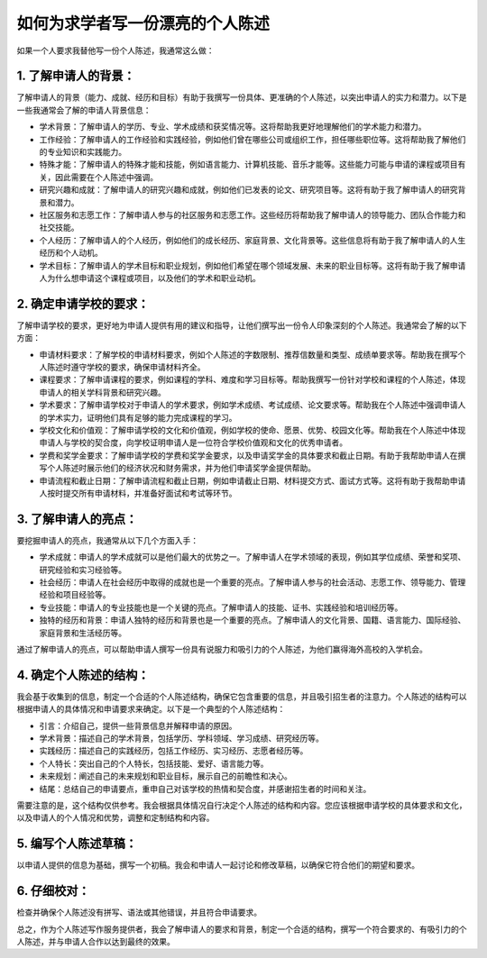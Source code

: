 如何为求学者写一份漂亮的个人陈述
========

如果一个人要求我替他写一份个人陈述，我通常这么做：

1. 了解申请人的背景：
----------

了解申请人的背景（能力、成就、经历和目标）有助于我撰写一份具体、更准确的个人陈述，以突出申请人的实力和潜力。以下是一些我通常会了解的申请人背景信息：

- 学术背景：了解申请人的学历、专业、学术成绩和获奖情况等。这将帮助我更好地理解他们的学术能力和潜力。
- 工作经验：了解申请人的工作经验和实践经验，例如他们曾在哪些公司或组织工作，担任哪些职位等。这将帮助我了解他们的专业知识和实践能力。
- 特殊才能：了解申请人的特殊才能和技能，例如语言能力、计算机技能、音乐才能等。这些能力可能与申请的课程或项目有关，因此需要在个人陈述中强调。
- 研究兴趣和成就：了解申请人的研究兴趣和成就，例如他们已发表的论文、研究项目等。这将有助于我了解申请人的研究背景和潜力。
- 社区服务和志愿工作：了解申请人参与的社区服务和志愿工作。这些经历将帮助我了解申请人的领导能力、团队合作能力和社交技能。
- 个人经历：了解申请人的个人经历，例如他们的成长经历、家庭背景、文化背景等。这些信息将有助于我了解申请人的人生经历和个人动机。
- 学术目标：了解申请人的学术目标和职业规划，例如他们希望在哪个领域发展、未来的职业目标等。这将有助于我了解申请人为什么想申请这个课程或项目，以及他们的学术和职业动机。


2. 确定申请学校的要求：
----------

了解申请学校的要求，更好地为申请人提供有用的建议和指导，让他们撰写出一份令人印象深刻的个人陈述。我通常会了解的以下方面：

- 申请材料要求：了解学校的申请材料要求，例如个人陈述的字数限制、推荐信数量和类型、成绩单要求等。帮助我在撰写个人陈述时遵守学校的要求，确保申请材料齐全。
- 课程要求：了解申请课程的要求，例如课程的学科、难度和学习目标等。帮助我撰写一份针对学校和课程的个人陈述，体现申请人的相关学科背景和研究兴趣。
- 学术要求：了解申请学校对于申请人的学术要求，例如学术成绩、考试成绩、论文要求等。帮助我在个人陈述中强调申请人的学术实力，证明他们具有足够的能力完成课程的学习。
- 学校文化和价值观：了解申请学校的文化和价值观，例如学校的使命、愿景、优势、校园文化等。帮助我在个人陈述中体现申请人与学校的契合度，向学校证明申请人是一位符合学校价值观和文化的优秀申请者。
- 学费和奖学金要求：了解申请学校的学费和奖学金要求，以及申请奖学金的具体要求和截止日期。有助于我帮助申请人在撰写个人陈述时展示他们的经济状况和财务需求，并为他们申请奖学金提供帮助。
- 申请流程和截止日期：了解申请流程和截止日期，例如申请截止日期、材料提交方式、面试方式等。这将有助于我帮助申请人按时提交所有申请材料，并准备好面试和考试等环节。


3. 了解申请人的亮点：
----------

要挖掘申请人的亮点，我通常从以下几个方面入手：

- 学术成就：申请人的学术成就可以是他们最大的优势之一。了解申请人在学术领域的表现，例如其学位成绩、荣誉和奖项、研究经验和实习经验等。
- 社会经历：申请人在社会经历中取得的成就也是一个重要的亮点。了解申请人参与的社会活动、志愿工作、领导能力、管理经验和项目经验等。
- 专业技能：申请人的专业技能也是一个关键的亮点。了解申请人的技能、证书、实践经验和培训经历等。
- 独特的经历和背景：申请人独特的经历和背景也是一个重要的亮点。了解申请人的文化背景、国籍、语言能力、国际经验、家庭背景和生活经历等。

通过了解申请人的亮点，可以帮助申请人撰写一份具有说服力和吸引力的个人陈述，为他们赢得海外高校的入学机会。


4. 确定个人陈述的结构：
----------

我会基于收集到的信息，制定一个合适的个人陈述结构，确保它包含重要的信息，并且吸引招生者的注意力。个人陈述的结构可以根据申请人的具体情况和申请要求来确定。以下是一个典型的个人陈述结构：

- 引言：介绍自己，提供一些背景信息并解释申请的原因。
- 学术背景：描述自己的学术背景，包括学历、学科领域、学习成绩、研究经历等。
- 实践经历：描述自己的实践经历，包括工作经历、实习经历、志愿者经历等。
- 个人特长：突出自己的个人特长，包括技能、爱好、语言能力等。
- 未来规划：阐述自己的未来规划和职业目标，展示自己的前瞻性和决心。
- 结尾：总结自己的申请要点，重申自己对该学校的热情和契合度，并感谢招生者的时间和关注。

需要注意的是，这个结构仅供参考。我会根据具体情况自行决定个人陈述的结构和内容。您应该根据申请学校的具体要求和文化，以及申请人的个人情况和优势，调整和定制结构和内容。


5. 编写个人陈述草稿：
----------

以申请人提供的信息为基础，撰写一个初稿。我会和申请人一起讨论和修改草稿，以确保它符合他们的期望和要求。

6. 仔细校对：
----------

检查并确保个人陈述没有拼写、语法或其他错误，并且符合申请要求。

总之，作为个人陈述写作服务提供者，我会了解申请人的要求和背景，制定一个合适的结构，撰写一个符合要求的、有吸引力的个人陈述，并与申请人合作以达到最终的效果。
